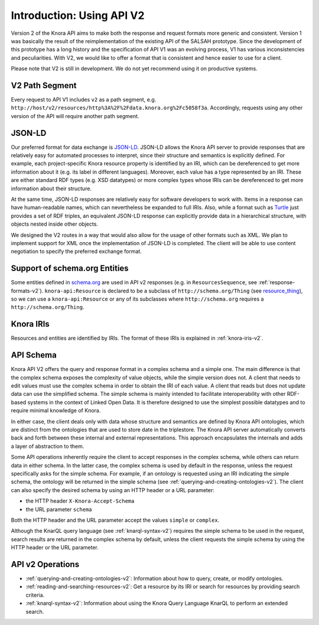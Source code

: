 .. Copyright © 2015-2018 the contributors (see Contributors.md).

   This file is part of Knora.

   Knora is free software: you can redistribute it and/or modify
   it under the terms of the GNU Affero General Public License as published
   by the Free Software Foundation, either version 3 of the License, or
   (at your option) any later version.

   Knora is distributed in the hope that it will be useful,
   but WITHOUT ANY WARRANTY; without even the implied warranty of
   MERCHANTABILITY or FITNESS FOR A PARTICULAR PURPOSE.  See the
   GNU Affero General Public License for more details.

   You should have received a copy of the GNU Affero General Public
   License along with Knora.  If not, see <http://www.gnu.org/licenses/>.


Introduction: Using API V2
==========================

Version 2 of the Knora API aims to make both the response and request formats more generic and consistent. Version 1 was basically the result of the reimplementation of the existing API of the SALSAH prototype. Since the development of this prototype has a long history and the specification of API V1 was an evolving process, V1 has various inconsistencies and peculiarities. With V2, we would like to offer a format that is consistent and hence easier to use for a client.

Please note that V2 is still in development. We do not yet recommend using it on productive systems.

V2 Path Segment
---------------

Every request to API V1 includes ``v2`` as a path segment, e.g. ``http://host/v2/resources/http%3A%2F%2Fdata.knora.org%2Fc5058f3a``.
Accordingly, requests using any other version of the API will require another path segment.

JSON-LD
-------

Our preferred format for data exchange is JSON-LD_. JSON-LD allows the Knora API server to provide responses that are relatively easy for automated processes to interpret, since their structure and semantics is explicitly defined. For example, each project-specific Knora resource property is identified by an IRI, which can be dereferenced to get more information about it (e.g. its label in different languages). Moreover, each value has a type represented by an IRI. These are either standard RDF types (e.g. XSD datatypes) or more complex types whose IRIs can be dereferenced to get more information about their structure.

At the same time, JSON-LD responses are relatively easy for software developers to work with. Items in a response can have human-readable names, which can nevertheless be expanded to full IRIs. Also, while a format such as Turtle_ just provides a set of RDF triples, an equivalent JSON-LD response can explicitly provide data in a hierarchical structure, with objects nested inside other objects.

We designed the V2 routes in a way that would also allow for the usage of other formats such as XML. We plan to implement support for XML once the implementation of JSON-LD is completed. The client will be able to use content negotiation to specify the preferred exchange format.

.. _JSON-LD: https://json-ld.org/spec/latest/json-ld/
.. _Turtle: https://www.w3.org/TR/turtle/

Support of schema.org Entities
------------------------------

Some entities defined in `schema.org`_ are used in API v2 responses (e.g. in ``ResourcesSequence``, see :ref:`response-formats-v2`). ``knora-api:Resource`` is declared to be a subclass of ``http://schema.org/Thing`` (see resource_thing_), so we can use a ``knora-api:Resource`` or any of its subclasses where ``http://schema.org`` requires a ``http://schema.org/Thing``.

.. _schema.org: http://www.schema.org
.. _resource_thing: https://lists.w3.org/Archives/Public/public-schemaorg/2017Mar/0087.html

Knora IRIs
----------

Resources and entities are identified by IRIs. The format of these IRIs is explained in :ref:`knora-iris-v2`.

.. _api-schema-v2:

API Schema
----------

Knora API V2 offers the query and response format in a complex schema and a simple one. The main difference is that the complex schema exposes the complexity of value objects, while the simple version does not. A client that needs to edit values must use the complex schema in order to obtain the IRI of each value. A client that reads but does not update data can use the simplified schema. The simple schema is mainly intended to facilitate interoperability with other RDF-based systems in the context of Linked Open Data. It is therefore designed to use the simplest possible datatypes and to require minimal knowledge of Knora.

In either case, the client deals only with data whose structure and semantics are defined by Knora API ontologies, which are distinct from the ontologies that are used to store date in the triplestore. The Knora API server automatically converts back and forth between these internal and external representations. This approach encapsulates the internals and adds a layer of abstraction to them.

Some API operations inherently require the client to accept responses in the complex schema, while others can return data in either schema. In the latter case, the complex schema is used by default in the response, unless the request specifically asks for the simple schema. For example, if an ontology is requested using an IRI indicating the simple schema, the ontology will be returned in the simple schema (see :ref:`querying-and-creating-ontologies-v2`). The client can also specify the desired schema by using an HTTP header or a URL parameter:

- the HTTP header ``X-Knora-Accept-Schema``
- the URL parameter ``schema``

Both the HTTP header and the URL parameter accept the values ``simple`` or ``complex``.

Although the KnarQL query language (see :ref:`knarql-syntax-v2`) requires the simple schema to be used in the request, search results are returned in the complex schema by default, unless the client requests the simple schema by using the HTTP header or the URL parameter.

API v2 Operations
-----------------

- :ref:`querying-and-creating-ontologies-v2`: Information about how to query, create, or modify ontologies.
- :ref:`reading-and-searching-resources-v2`: Get a resource by its IRI or search for resources by providing search criteria.
- :ref:`knarql-syntax-v2`: Information about using the Knora Query Language KnarQL to perform an extended search.
